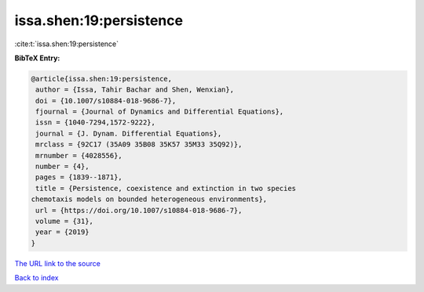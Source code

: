 issa.shen:19:persistence
========================

:cite:t:`issa.shen:19:persistence`

**BibTeX Entry:**

.. code-block:: bibtex

   @article{issa.shen:19:persistence,
    author = {Issa, Tahir Bachar and Shen, Wenxian},
    doi = {10.1007/s10884-018-9686-7},
    fjournal = {Journal of Dynamics and Differential Equations},
    issn = {1040-7294,1572-9222},
    journal = {J. Dynam. Differential Equations},
    mrclass = {92C17 (35A09 35B08 35K57 35M33 35Q92)},
    mrnumber = {4028556},
    number = {4},
    pages = {1839--1871},
    title = {Persistence, coexistence and extinction in two species
   chemotaxis models on bounded heterogeneous environments},
    url = {https://doi.org/10.1007/s10884-018-9686-7},
    volume = {31},
    year = {2019}
   }

`The URL link to the source <ttps://doi.org/10.1007/s10884-018-9686-7}>`__


`Back to index <../By-Cite-Keys.html>`__
